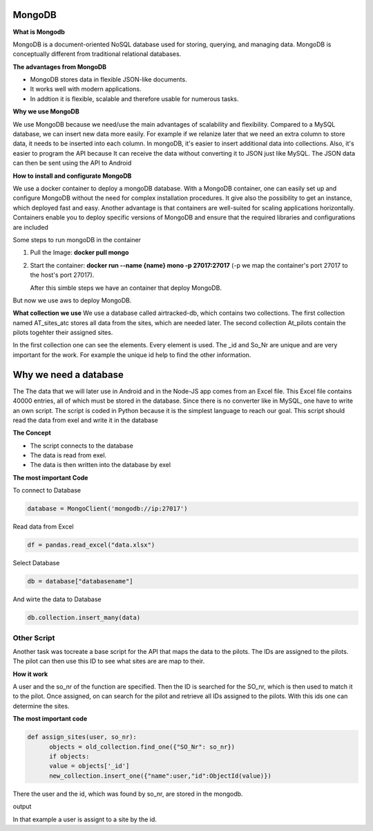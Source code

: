**MongoDB**
-------------

**What is Mongodb**

MongoDB is a document-oriented NoSQL database used for storing, 
querying, and managing data. MongoDB is conceptually different 
from traditional relational databases. 

**The advantages from MongoDB**

- MongoDB stores data in flexible JSON-like documents. 
- It works well with modern applications.
- In addtion it is flexible, scalable and therefore usable for numerous tasks.

**Why we use MongoDB**

We use MongoDB because we need/use the main advantages of scalability and flexibility.
Compared to a MySQL database, we can insert new data more easily. For example if we relanize later
that we need an extra column to store data, it needs to be inserted into each column. In mongoDB, 
it's easier to insert additional data into collections. Also, it's easier to program the API because
It can receive the data without converting it to JSON just like MySQL. The JSON data can then be sent using the API
to Android 


**How to install and configurate MongoDB**

We use a docker container to deploy a mongoDB database. With a MongoDB container, one can easily set up 
and configure MongoDB without the need for complex installation procedures. It give also the possibility
to get an instance, which deployed fast and easy. Another advantage is that containers are well-suited for 
scaling applications horizontally. Containers enable you to deploy specific versions of MongoDB and ensure that the required libraries and configurations are included

Some steps to run mongoDB in the container

1. Pull the Image: **docker pull mongo** 
2. Start the container: **docker run --name {name} mono -p 27017:27017** (-p we map the container's port 27017 to the host's port 27017).
   
   After this simble steps we have an container that deploy MongoDB.

But now we use aws to deploy MongoDB.

**What collection we use**
We use a database called airtracked-db, which contains two collections. The first collection named AT_sites_atc stores 
all data from the sites, which are needed later. The second collection At_pilots contain the pilots togehter their assigned sites.

In the first collection one can see the elements. Every element is used. The _id and So_Nr are unique and are very important for the work. For example
the unique id help to find the other information.

.. image:: images/mongod.jpg


Why we need a database
-----------------------

The The data that we will later use in Android and in the Node-JS app comes from an Excel file.
This Excel file contains 40000 entries, all of which must be stored in the database. Since there is no 
converter like in MySQL, one have to write an own script. The script is coded in Python because it is the
simplest language to reach our goal. This script should read the data from exel and write it in the database


**The Concept**

- The script connects to the database
- The data is read from exel.
- The data is then written into the database by exel

**The most important Code**


To connect to Database

.. code-block::

   database = MongoClient('mongodb://ip:27017')

Read data from Excel

.. code-block::

   df = pandas.read_excel("data.xlsx")

Select Database

.. code-block::

   db = database["databasename"]

And wirte the data to Database

.. code-block::

   db.collection.insert_many(data)


**Other Script**
================

Another task was tocreate a base script for the API that maps the data to the pilots. The IDs are assigned to the pilots. The pilot can then use this ID
to see what sites are are map to their. 

**How it work**


A user and the so_nr of the function are specified. Then the ID is searched for the SO_nr, which is then used to match it to the pilot. Once assigned, on can search for the pilot and retrieve all IDs
assigned to the pilots. With this ids one can determine the sites.

.. image:: images/sites.jpg


**The most important code**

.. code-block::

   def assign_sites(user, so_nr):    
         objects = old_collection.find_one({"SO_Nr": so_nr})
         if objects:
         value = objects['_id']        
         new_collection.insert_one({"name":user,"id":ObjectId(value)}) 


There the user and the id, which was found by so_nr, are stored in the mongodb.


output

.. image:: images/sites4.jpg


In that example a user is assignt to a site by the id.
